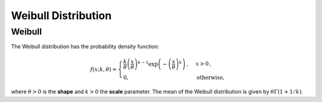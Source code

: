 *******************************
Weibull Distribution
*******************************

Weibull
-------

The Weibull distribution has the probability density function:

.. math::
  f(x;k,\theta) =
  \begin{cases}
  \frac{k}{\theta} \left( \frac{x}{\theta} \right)^{k-1} \exp\left( -\left(\frac{x}{\theta}\right)^k \right)\,,  & x > 0 \,, \\
  0, & \text{otherwise,}
  \end{cases}

where :math:`\theta>0` is the **shape** and :math:`k>0` the **scale** parameter. The mean of the Weibull distribution is given by :math:`\theta\Gamma(1+1/k)`.



